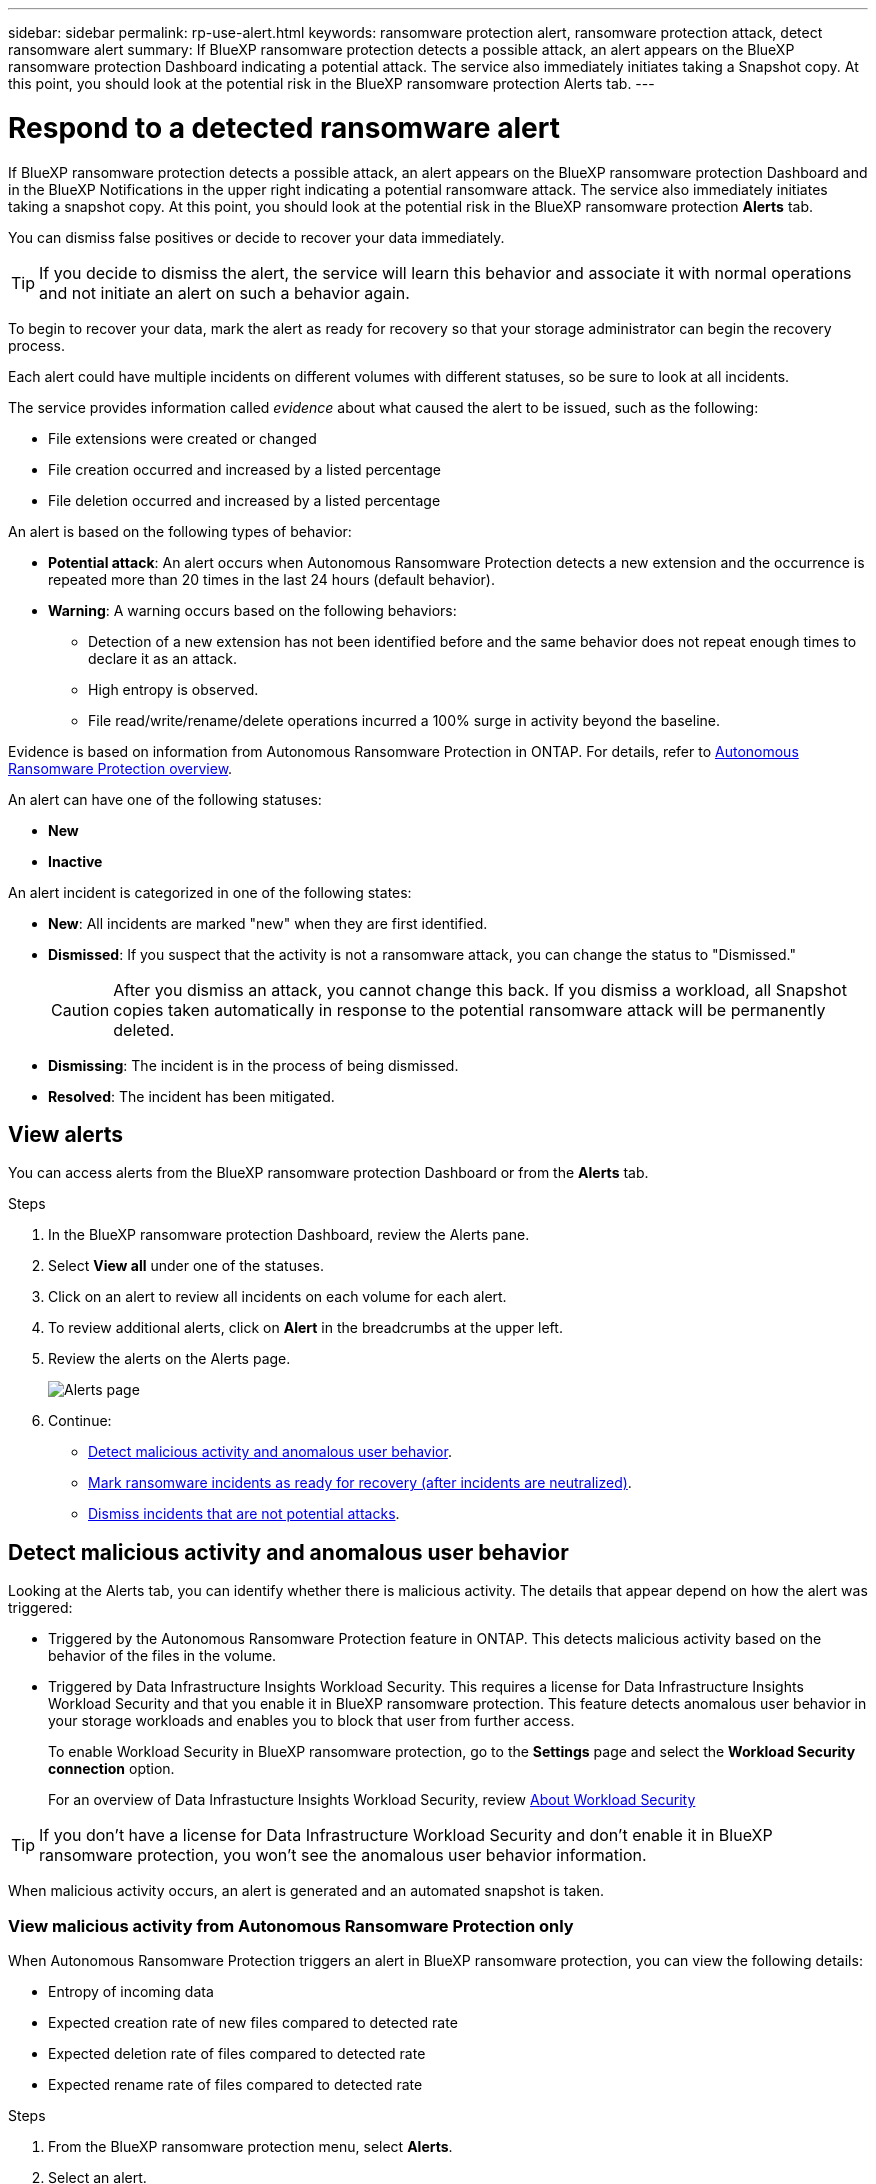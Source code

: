 ---
sidebar: sidebar
permalink: rp-use-alert.html
keywords: ransomware protection alert, ransomware protection attack, detect ransomware alert
summary: If BlueXP ransomware protection detects a possible attack, an alert appears on the BlueXP ransomware protection Dashboard indicating a potential attack. The service also immediately initiates taking a Snapshot copy. At this point, you should look at the potential risk in the BlueXP ransomware protection Alerts tab.  
---

= Respond to a detected ransomware alert
:hardbreaks:
:icons: font
:imagesdir: ./media/

[.lead]
If BlueXP ransomware protection detects a possible attack, an alert appears on the BlueXP ransomware protection Dashboard and in the BlueXP Notifications in the upper right indicating a potential ransomware attack. The service also immediately initiates taking a snapshot copy. At this point, you should look at the potential risk in the BlueXP ransomware protection *Alerts* tab. 

//If BlueXP ransomware protection detects a possible attack, a notification appears in the BlueXP Notifications and an email is sent to the email address that you configured indicating a potential ransomware attack.  The service also immediately initiates taking a Snapshot. At this point, you should look at the potential risk in the BlueXP ransomware protection *Alerts* tab. 

You can dismiss false positives or decide to recover your data immediately.  

TIP: If you decide to dismiss the alert, the service will learn this behavior and associate it with normal operations and not initiate an alert on such a behavior again. 

To begin to recover your data, mark the alert as ready for recovery so that your storage administrator can begin the recovery process. 

Each alert could have multiple incidents on different volumes with different statuses, so be sure to look at all incidents. 

The service provides information called _evidence_ about what caused the alert to be issued, such as the following: 

* File extensions were created or changed
* File creation occurred and increased by a listed percentage 
* File deletion occurred and increased by a listed percentage 

An alert is based on the following types of behavior: 

* *Potential attack*: An alert occurs when Autonomous Ransomware Protection detects a new extension and the occurrence is repeated more than 20 times in the last 24 hours (default behavior).
* *Warning*: A warning occurs based on the following behaviors: 
** Detection of a new extension has not been identified before and the same behavior does not repeat enough times to declare it as an attack. 
** High entropy is observed. 
** File read/write/rename/delete operations incurred a 100% surge in activity beyond the baseline. 

Evidence is based on information from Autonomous Ransomware Protection in ONTAP. For details, refer to https://docs.netapp.com/us-en/ontap/anti-ransomware/index.html[Autonomous Ransomware Protection overview^].

//The alert status is a summary of all the incidents in a single alert. The status is set to the highest ranking incident status. 


An alert can have one of the following statuses:

* *New* 
* *Inactive*

An alert incident is categorized in one of the following states: 

* *New*: All incidents are marked "new" when they are first identified. 
* *Dismissed*: If you suspect that the activity is not a ransomware attack, you can change the status to "Dismissed."
+
CAUTION: After you dismiss an attack, you cannot change this back. If you dismiss a workload, all Snapshot copies taken automatically in response to the potential ransomware attack will be permanently deleted. 
* *Dismissing*: The incident is in the process of being dismissed. 
* *Resolved*: The incident has been mitigated. 





== View alerts

You can access alerts from the BlueXP ransomware protection Dashboard or from the *Alerts* tab. 

//* Alert email sent to you
//* BlueXP Notifications in the BlueXP UI
 

//=== Respond from an alert email

//. View the email. 
//. In the email, select *View alert* and log in to BlueXP ransomware protection. 
//+
//The Alerts page appears.

//. Review all incidents on each volume for each alert. 
//. To review additional alerts, click on *Alert* in the breadcrumbs at the upper left. 

//. Continue with one of the following: 

//* <<Mark ransomware incidents as ready for recovery>>.
//* <<Dismiss incidents that are not potential attacks>>. 

//=== Respond from the BlueXP Notifications 

//. In BlueXP, select the Notification icon at the top right. 
//. In the Notifications, look for the “Potential ransomware attack” notification.

//. In the notification, select *View alert* and access BlueXP ransomware protection. 
//+
//The Alerts page appears.

//. Review all incidents on each volume for each alert. 
//. To review additional alerts, click on *Alert* in the breadcrumbs at the upper left. 

//. Continue with one of the following: 

//* <<Mark ransomware incidents as ready for recovery>>.
//* <<Dismiss incidents that are not potential attacks>>.

//=== Respond from data incidents on the Dashboard

.Steps

. In the BlueXP ransomware protection Dashboard, review the Alerts pane.
. Select *View all* under one of the statuses. 

. Click on an alert to review all incidents on each volume for each alert. 
. To review additional alerts, click on *Alert* in the breadcrumbs at the upper left. 

. Review the alerts on the Alerts page. 
+
image:screen-alerts.png["Alerts page"]



. Continue: 
** <<Detect malicious activity and anomalous user behavior>>.
** <<Mark ransomware incidents as ready for recovery (after incidents are neutralized)>>.
** <<Dismiss incidents that are not potential attacks>>.

== Detect malicious activity and anomalous user behavior

Looking at the Alerts tab, you can identify whether there is malicious activity. The details that appear depend on how the alert was triggered:

* Triggered by the Autonomous Ransomware Protection feature in ONTAP. This detects malicious activity based on the behavior of the files in the volume.
* Triggered by Data Infrastructure Insights Workload Security. This requires a license for Data Infrastructure Insights Workload Security and that you enable it in BlueXP ransomware protection. This feature detects anomalous user behavior in your storage workloads and enables you to block that user from further access.
+
To enable Workload Security in BlueXP ransomware protection, go to the *Settings* page and select the *Workload Security connection* option.
+
For an overview of Data Infrastucture Insights Workload Security, review https://docs.netapp.com/us-en/data-infrastructure-insights/cs_intro.html[About Workload Security^]

TIP: If you don't have a license for Data Infrastructure Workload Security and don’t enable it in BlueXP ransomware protection, you won’t see the anomalous user behavior information. 

When malicious activity occurs, an alert is generated and an automated snapshot is taken. 

=== View malicious activity from Autonomous Ransomware Protection only

When Autonomous Ransomware Protection triggers an alert in BlueXP ransomware protection, you can view the following details:

* Entropy of incoming data
* Expected creation rate of new files compared to detected rate
* Expected deletion rate of files compared to detected rate
* Expected rename rate of files compared to detected rate

.Steps

. From the BlueXP ransomware protection menu, select *Alerts*.  
. Select an alert. 
. Review the incidents in the alert.
+
image:screen-alerts-incidents3.png["Alert incidents page"]

. Select an incident to review the details of the incident. 
+
image:screen-alerts-incidents-details-arp.png["Incident details page"] 



=== View anomalous user behavior in Data Infrastructure Insights Workload Security

When Data Infrastructure Insights Workload Security triggers an alert in BlueXP ransomware protection, you can view the suspicious user, block the user, and investigate the user activity directly in Data Infrastructure Insights Workload Security. 

TIP: These features are in addition to the details available from just Autonomous Ransomware Protection.

.Before you begin
This option requires a license for Data Infrastructure Insights Workload Security and that you enable it in BlueXP ransomware protection. 

To enable Workload Security in BlueXP ransomware protection, do the following: 

. Go to the *Settings* page.
. Select the *Workload Security connection* option.
+ 
For details, see link:rp-use-settings.html[Configure BlueXP ransomware protection settings].

.Steps

. From the BlueXP ransomware protection menu, select *Alerts*.  
. Select an alert. 
. Review the incidents in the alert.
+
image:screen-alerts-incidents-diiws.png["Alert incidents page showing Workload Security details"]

. To block a suspected user from further access in your environment that is monitored by BlueXP, select the *Block user* link. 

. Research the alert or an incident in the alert: 
.. To research the alert further in Data Infrastructure Insights Workload Security, select the *Investigate in Workload Security* link.
.. Select an incident to review the details of the incident. 
+
image:screen-alerts-incidents-details-arp-diiws.png[Incident details page showing Workload Security details] 
+
Data Infrastructure Insights Workload Security opens in a new tab.
+
image:screen-alerts-incidents-diiws-diiwspage.png[Investigate in Workload Security]


== Mark ransomware incidents as ready for recovery (after incidents are neutralized)

After you have mitigated the attack and are ready to recover workloads, you should communicate with your storage admin team that the data is ready for recovery so that they can start the recovery process. 

 

.Steps

. From the BlueXP ransomware protection menu, select *Alerts*. 
+
image:screen-alerts.png[Alerts page]

. In the Alerts page, select the alert. 
. Review the incidents in the alert.
+
image:screen-alerts-incidents3.png[Alert incidents page]

. If you determine that the incidents are ready for recovery, select *Mark restore needed*. 

. Confirm the action and select *Mark restore needed*. 

. To initiate the workload recovery, select *Recover* workload in the message or select the *Recovery* tab. 

.Result

After the alert is marked for restore, the alert moves from the Alerts tab to the Recovery tab.  

== Dismiss incidents that are not potential attacks

After you review incidents, you need to determine whether the incidents are potential attacks. If not, they can be dismissed.

You can dismiss false positives or decide to recover your data immediately.  If you decide to dismiss the alert, the service will learn this behavior and associate it with normal operations and not initiate an alert on such a behavior again. 

If you dismiss a workload, all Snapshot copies taken automatically in response to the potential ransomware attack will be permanently deleted. 

CAUTION: If you dismiss an alert, you cannot change that status back to any other status and you cannot undo this change. 

.Steps

. From the BlueXP ransomware protection menu, select *Alerts*. 
+
image:screen-alerts.png[Alerts page]

. In the Alerts page, select the alert.
+
image:screen-alerts-incidents2.png[Alert incidents page]

. Select one or more incidents. Or, select all incidents by selecting the Incident ID box at the top left of the table. 

. If you determine that the incident is not a threat, dismiss it as a false positive:  
+
* Select the incident. 
* Select the *Edit status* button above the table. 
+
image:screen-alerts-status-edit.png[Alert Edit Status page]

. From the Edit status box, select the *“Dismissed”* status. 
+
Additional information about the workload and which Snapshot copies will be deleted appears.

. Select *Save*.
+
The status on the incident or incidents changes to “Dismissed.” 

== View a list of impacted files

Before you restore an application workload at the file level, you can view a list of impacted files. You can access the Alerts page to download a list of impacted files. Then use the Recovery page to upload the list and choose which files to restore. 

.Steps

Use the Alerts page to retrieve the list of impacted files. 

TIP: If a volume has multiple alerts, you might need to download the CSV list of impacted files for each alert. 

//Alert tab -> Single alert -> Single incident -> Download file

. From the BlueXP ransomware protection menu, select *Alerts*.
. On the Alerts page, sort the results by workload to show the alerts for the application workload that you want to restore. 
. From the list of alerts for that workload, select an alert. 
. For that alert, select a single incident. 
+
image:screen-alerts-incidents-impacted-files.png[list of impacted files for a specific alert]
. For that incident, select the download icon and download the list of impacted files in CSV format. 